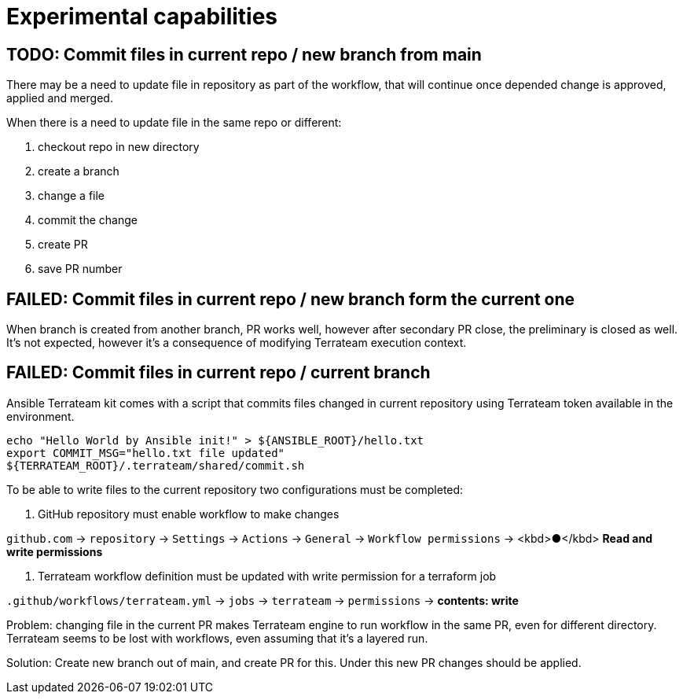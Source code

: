 = Experimental capabilities

== TODO: Commit files in current repo / new branch from main

There may be a need to update file in repository as part of the workflow, that will continue once depended change is approved, applied and merged.

When there is a need to update file in the same repo or different:

1. checkout repo in new directory
2. create a branch
3. change a file
4. commit the change
5. create PR
6. save PR number

== FAILED: Commit files in current repo / new branch form the current one

When branch is created from another branch, PR works well, however after secondary PR close, the preliminary is closed as well. It's not expected, however it's a consequence of modifying Terrateam execution context.

== FAILED: Commit files in current repo / current branch


Ansible Terrateam kit comes with a script that commits files changed in current repository using Terrateam token available in the environment.

[source,bash]
----
echo "Hello World by Ansible init!" > ${ANSIBLE_ROOT}/hello.txt
export COMMIT_MSG="hello.txt file updated"
${TERRATEAM_ROOT}/.terrateam/shared/commit.sh
----

To be able to write files to the current repository two configurations must be completed:

1. GitHub repository must enable workflow to make changes

`github.com` → `repository` → `Settings` → `Actions` → `General` → `Workflow permissions`  → <kbd>●</kbd> **Read and write permissions**

2. Terrateam workflow definition must be updated with write permission for a terraform job

`.github/workflows/terrateam.yml` → `jobs` → `terrateam` → `permissions` → **contents: write**

Problem: changing file in the current PR makes Terrateam engine to run workflow in the same PR, even for different directory. Terrateam seems to be lost with workflows, even assuming that it's a layered run.

Solution: Create new branch out of main, and create PR for this. Under this new PR changes should be applied.

